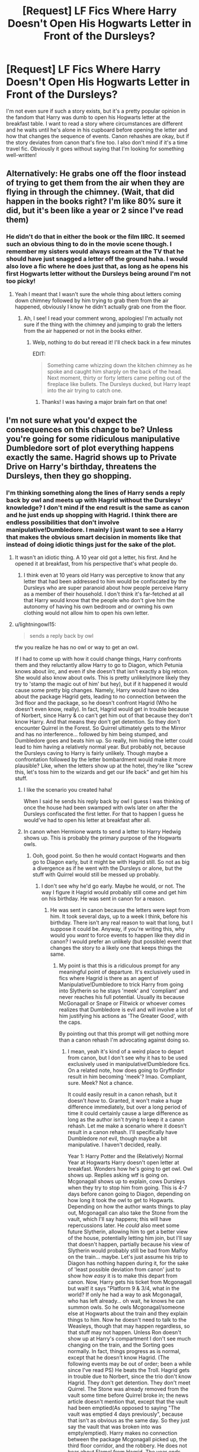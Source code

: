 #+TITLE: [Request] LF Fics Where Harry Doesn't Open His Hogwarts Letter in Front of the Dursleys?

* [Request] LF Fics Where Harry Doesn't Open His Hogwarts Letter in Front of the Dursleys?
:PROPERTIES:
:Author: xstardust95x
:Score: 10
:DateUnix: 1526160965.0
:DateShort: 2018-May-13
:FlairText: Request
:END:
I'm not even sure if such a story exists, but it's a pretty popular opinion in the fandom that Harry was dumb to open his Hogwarts letter at the breakfast table. I want to read a story where circumstances are different and he waits until he's alone in his cupboard before opening the letter and how that changes the sequence of events. Canon rehashes are okay, but if the story deviates from canon that's fine too. I also don't mind if it's a time travel fic. Obviously it goes without saying that I'm looking for something well-written!


** Alternatively: He grabs one off the floor instead of trying to get them from the air when they are flying in through the chimney. (Wait, that did happen in the books right? I'm like 80% sure it did, but it's been like a year or 2 since I've read them)
:PROPERTIES:
:Author: lightningowl15
:Score: 10
:DateUnix: 1526164504.0
:DateShort: 2018-May-13
:END:

*** He didn't do that in either the book or the film IIRC. It seemed such an obvious thing to do in the movie scene though. I remember my sisters would always scream at the TV that he should have just snagged a letter off the ground haha. I would also love a fic where he does just that, as long as he opens his first Hogwarts letter without the Dursleys being around I'm not too picky!
:PROPERTIES:
:Author: xstardust95x
:Score: 6
:DateUnix: 1526164967.0
:DateShort: 2018-May-13
:END:

**** Yeah I meant that I wasn't sure the whole thing about letters coming down chimney followed by him trying to grab them from the air happened, obviously I know he didn't actually grab one from the floor.
:PROPERTIES:
:Author: lightningowl15
:Score: 2
:DateUnix: 1526166833.0
:DateShort: 2018-May-13
:END:

***** Ah, I see! I read your comment wrong, apologies! I'm actually not sure if the thing with the chimney and jumping to grab the letters from the air happened or not in the books either.
:PROPERTIES:
:Author: xstardust95x
:Score: 1
:DateUnix: 1526168200.0
:DateShort: 2018-May-13
:END:

****** Welp, nothing to do but reread it! I'll check back in a few minutes

EDIT:

#+begin_quote
  Something came whizzing down the kitchen chimney as he spoke and caught him sharply on the back of the head. Next moment, thirty or forty letters came pelting out of the fireplace like bullets. The Dursleys ducked, but Harry leapt into the air trying to catch one.
#+end_quote
:PROPERTIES:
:Author: lightningowl15
:Score: 4
:DateUnix: 1526168241.0
:DateShort: 2018-May-13
:END:

******* Thanks! I was having a major brain fart on that one!
:PROPERTIES:
:Author: xstardust95x
:Score: 1
:DateUnix: 1526171470.0
:DateShort: 2018-May-13
:END:


** I'm not sure what you'd expect the consequences on this change to be? Unless you're going for some ridiculous manipulative Dumbledore sort of plot everything happens exactly the same. Hagrid shows up to Private Drive on Harry's birthday, threatens the Dursleys, then they go shopping.
:PROPERTIES:
:Author: EpicBeardMan
:Score: 5
:DateUnix: 1526165505.0
:DateShort: 2018-May-13
:END:

*** I'm thinking something along the lines of Harry sends a reply back by owl and meets up with Hagrid without the Dursleys' knowledge? I don't mind if the end result is the same as canon and he just ends up shopping with Hagrid. I think there are endless possibilities that don't involve manipulative!Dumbledore. I mainly I just want to see a Harry that makes the obvious smart decision in moments like that instead of doing idiotic things just for the sake of the plot.
:PROPERTIES:
:Author: xstardust95x
:Score: 4
:DateUnix: 1526168080.0
:DateShort: 2018-May-13
:END:

**** It wasn't an idiotic thing. A 10 year old got a letter, his first. And he opened it at breakfast, from his perspective that's what people do.
:PROPERTIES:
:Author: EpicBeardMan
:Score: 5
:DateUnix: 1526168366.0
:DateShort: 2018-May-13
:END:

***** I think even at 10 years old Harry was perceptive to know that any letter that had been addressed to him would be confiscated by the Dursleys who are super paranoid about how people perceive Harry as a member of their household. I don't think it's far-fetched at all that Harry would know that the people who don't give him the autonomy of having his own bedroom and or owning his own clothing would not allow him to open his own letter.
:PROPERTIES:
:Author: xstardust95x
:Score: 3
:DateUnix: 1526171411.0
:DateShort: 2018-May-13
:END:


**** u/lightningowl15:
#+begin_quote
  sends a reply back by owl
#+end_quote

tfw you realize he has no owl or way to get an owl.

If I had to come up with how it could change things, Harry confronts them and they reluctantly allow Harry to go to Diagon, which Petunia knows about iirc, and even if she doesn't that isn't exactly a big retcon. She would also know about owls. This is pretty unlikely(more likely they try to 'stamp the magic out of him' but hey), but if it happened it would cause some pretty big changes. Namely, Harry would have no idea about the package Hagrid gets, leading to no connection between the 3rd floor and the package, so he doesn't confront Hagrid (Who he doesn't even know, really). In fact, Hagrid would get in trouble because of Norbert, since Harry & co can't get him out of that because they don't know Harry. And that means they don't get detention. So they don't encounter Quirrel in the Forest. So Quirrel ultimately gets to the Mirror and has no interference... followed by him being stumped, and Dumbledore goes and beats him up. So really, him hiding the letter could lead to him having a relatively normal year. But probably not, because the Dursleys caving to Harry is fairly unlikely. Though maybe a confrontation followed by the letter bombardment would make it more plausible? Like, when the letters show up at the hotel, they're like "screw this, let's toss him to the wizards and get our life back" and get him his stuff.
:PROPERTIES:
:Author: lightningowl15
:Score: 2
:DateUnix: 1526169121.0
:DateShort: 2018-May-13
:END:

***** I like the scenario you created haha!

When I said he sends his reply back by owl I guess I was thinking of once the house had been swamped with owls later on after the Dursleys confiscated the first letter. For that to happen I guess he would've had to open his letter at breakfast after all.
:PROPERTIES:
:Author: xstardust95x
:Score: 1
:DateUnix: 1526171154.0
:DateShort: 2018-May-13
:END:


***** In canon when Hermione wants to send a letter to Harry Hedwig shows up. This is probably the primary purpose of the Hogwarts owls.
:PROPERTIES:
:Author: EpicBeardMan
:Score: 1
:DateUnix: 1526199116.0
:DateShort: 2018-May-13
:END:

****** Ooh, good point. So then he would contact Hogwarts and then go to Diagon early, but it might be with Hagrid still. So not as big a divergence as if he went with the Dursleys or alone, but the stuff with Quirrel would still be messed up probably.
:PROPERTIES:
:Author: lightningowl15
:Score: 1
:DateUnix: 1526219062.0
:DateShort: 2018-May-13
:END:

******* I don't see why he'd go early. Maybe he would, or not. The way I figure it Hagrid would probably still come and get him on his birthday. He was sent in canon for a reason.
:PROPERTIES:
:Author: EpicBeardMan
:Score: 1
:DateUnix: 1526220349.0
:DateShort: 2018-May-13
:END:

******** He was sent in canon because the letters were kept from him. It took several days, up to a week I think, before his birthday. There isn't any real reason to wait that long, but I suppose it could be. Anyway, if you're writing this, why would you /want/ to force events to happen like they did in canon? I would prefer an unlikely (but possible) event that changes the story to a likely one that keeps things the same.
:PROPERTIES:
:Author: lightningowl15
:Score: 1
:DateUnix: 1526220592.0
:DateShort: 2018-May-13
:END:

********* My point is that this is a ridiculous prompt for any meaningful point of departure. It's exclusively used in fics where Hagrid is there as an agent of Manipulative!Dumbledore to trick Harry from going into Slytherin so he stays 'meek' and 'compliant' and never reaches his full potential. Usually its because McGonagall or Snape or Flitwick or whoever comes realizes that Dumbledore is evil and will involve a lot of him justifying his actions as 'The Greater Good', with the caps.

By pointing out that this prompt will get nothing more than a canon rehash I'm advocating against doing so.
:PROPERTIES:
:Author: EpicBeardMan
:Score: 1
:DateUnix: 1526225982.0
:DateShort: 2018-May-13
:END:

********** I mean, yeah it's kind of a weird place to depart from canon, but I don't see why it has to be used exclusively used in manipulative!Dumbledore fics. On a related note, how does going to Gryffindor result in him becoming 'meek'? lmao. Compliant, sure. Meek? Not a chance.

It could easily result in a canon rehash, but it doesn't /have/ to. Granted, it won't make a huge difference immediately, but over a long period of time it could certainly cause a large difference as long as the author isn't /trying/ to keep it a canon rehash. Let me make a scenario where it doesn't result in a canon rehash. I'll specifically have Dumbledore /not/ evil, though maybe a bit manipulative. I haven't decided, really.

Year 1: Harry Potter and the (Relatively) Normal Year at Hogwarts Harry doesn't open letter at breakfast. Wonders how he's going to get owl. Owl shows up. Replies asking wtf is going on. Mcgonagall shows up to explain, cows Dursleys when they try to stop him from going. This is 4-7 days before canon going to Diagon, depending on how long it took the owl to get to Hogwarts. Depending on how the author wants things to play out, Mcgonagall can also take the Stone from the vault, which I'll say happens; this will have repercussions later. He /could/ also meet some future Slytherin, allowing him to get a better view of the house, potentially letting him join, but I'll say that doesn't happen, partially because his view of Slytherin would probably still be bad from Malfoy on the train... maybe. Let's just assume his trip to Diagon has nothing happen during it, for the sake of 'least possible deviation from canon' just to show how /easy/ it is to make this depart from canon. Now, Harry gets his ticket from Mcgonagall but wait! it says "Platform 9 & 3/4, what in the world? If only he had a way to ask Mcgonagall, who has left already... oh wait, he knows he can summon owls. So he owls Mcgonagal/someone else at Hogwarts about the train and they explain things to him. Now he doesn't need to talk to the Weasleys, though that may happen regardless, so that stuff may not happen. Unless Ron doesn't show up at Harry's compartment I don't see much changing on the train, and the Sorting goes normally. In fact, things progress as is normal, except that he doesn't know Hagrid. (The following events may be out of order; been a while since I've read PS) He beats the Troll. Hagrid gets in trouble due to Norbert, since the trio don't know Hagrid. They don't get detention. They don't meet Quirrel. The Stone was already removed from the vault some time before Quirrel broke in; the news article doesn't mention that, except that the vault had been emptied(As opposed to saying "The vault was emptied 4 days previously", because that isn't as obvious as the same day. So they just say the vault that was broken into was empty/emptied). Harry makes no connection between the package Mcgonagall picked up, the third floor corridor, and the robbery. He does not hear about Flamel from Hagrid. The year ends without incident... from Harry's perspective. Quirrel does indeed make it to the end of the challenges without issue... this is where you can really choose to diverge. You have several choices. Choice one, most likely, Dumbledore arrives in time to stop Quirrel, expelling Voldemort from him and killing Quirrel in the process. Choice two, Voldemort just steals the Mirror from Hogwarts. This, probably, would cause by far the quickest divergence, as he will inevitably figure the mirror out, likely before summer ends. This leads to Voldemort returning in second year and I'm sure you can see why that's a big divergence. Choice three, AKA Plan 'everything gets better' has Dumbledore beating Voldemort, but instead of simply expelling him from Hogwarts the whole final room was an elaborate trap for Voldemort. The Mirror was the bait, and it alerted him when Quirrel entered the room, so he started heading back. He caught Quirrel in time, and then used the room to trap Voldemort's spirit, forming either a pseudo-Horcrux or just a ritual circle with Voldemort's free flying spirit inside. Ironically this doesn't actually change much, in the short run. Regardless of which of the three options you choose, Harry's had a pretty normal year, all things considered. Sure, he ran into a Cerberus and a Troll, but he didn't even have to battle the Dark Lord!

Year 2: Harry Potter and the Variable Year Based On What Ending You Chose (I'll be putting less detail in these, I think)(And I won't go past year 2, I think this is plenty to show how easily canon can diverge)

Choice One: Harry Potter and the Chamber of Secrets. Literally the same as canon. Okay, there's almost certainly something that would have changed, but I don't particularly feel like finding it. Maybe since they don't know Hagrid, they don't figure out the Basilisk, but Hermione did it without Hagrid I think. Or did she need the hint about the spiders? If they don't figure it out, then Harry dies. The end. Voldemort wins. Riddle comes back to life. If they figure it out, I think things shouldn't change, though Harry wouldn't be as good at bantering with Riddle, since he hadn't defeated Quirrel the year before. I'll admit this option isn't the one you want to pick to not have a canon rehash. Actually, I just thought of a way for "good" to win. After Harry's death there's a redemption arc for Riddle and then he fights Voldemort lol. The Power He Knows Not was dying to a Horcrux :O. Hmm, yeah I just thought of how things would change. Harry heard Dumbledore saying that help will always be given in Hogwarts at Hagrids IIRC, so he wouldn't hear it(Dumbledore wouldn't even say it, really). Dumbledore /should/ find some other way to sneak it in, but you could say he fails somehow, and Harry goes down thinking he'll have no aid. He dies for sure.

Choice 2: Harry Potter and the Return of Voldemort (But still a relatively normal year at Hogwarts for Harry). Voldemort returns during the summer and calls his Death Eaters. Dumbledore assembles the Order of the Phoenix. Voldemort stops Lucius' foolish plan with the Diary; no Chamber of Secrets opening. Dumbledore does not gain his suspicions on Horcruxes. Voldemort begins subverting the Ministry and Dumbledore guards the Prophecy. Harry starts getting his dreams, but he doesn't know about Voldemort so he just thinks they're nightmares. Dumbledore, not suspecting Horcruxes, may personally tutor Harry in Occlumency. He may also tell Harry about Voldemort's return.

Choice 3: Harry Potter and the Chamber of Secrets. Same as Choice 1, really. It's after year 2 that things begin to diverge from this choice, what with Voldemort being captured, so I'll just have year 3 here. Everything is normal, yay. But then Scabbers runs away, oh nooo. Except that the trio don't know Hagrid. So Scabbers is there to stay. Oh well. You have three choices: choice 1 is to have him just stay there. Nothing happens. Probably he wouldn't choose this, know Sirius is looking for him. Choice 2: Pettigrew runs, and Sirius catches him. Sirius kills him. Lupin breaks in either before or after, but regardless helps him. Maybe Sirius can get free with truth potion, memories, and Pettigrew's body. But probably not. Choice 3: Pettigrew escapes and jack shit happens. Voldemort is trapped, so he can hardly find him. Year 4: Harry watches the Triwizard Tournament, Krum wins. Year 5: Harry takes his OWLS. Year 6: Harry studies for his NEWTS, possibly with the Half Blood Prince's book. Year 7: Harry takes his NEWTS.\\
YEAR ??? Voldemort escapes his imprisonment and the war begins anew. At this point, Dumbledore may have destroyed the Horcruxes, but probably not. Dumbledore's death may have been the catalyst to Voldemort's escape, so either Dumbledore found the Horcruxes and the Ring killed him, or this is some 150 years in the future. Voldemort is killed by a laser rifle to the forehead lmfao. Or not, your choice really. 150 years is a hell of a long time to change the setting, though.

This stuff is all off my memory of the books, so some of the things may be inaccurate, but note that in every case I chose the thing that would cause the /least/ divergence, aside from Mcgonagall being the one who brought him to Diagon. And you saw how much things changed regardless. It would be trivial to change things up a bit more and cause an even larger change. Edit: Well, aside from the multi-choice part. And since I only went to year 2 on the most likely path, that looks much like a canon rehash. But after year 2, things change because Sirius kills Pettigrew.
:PROPERTIES:
:Author: lightningowl15
:Score: 1
:DateUnix: 1526231818.0
:DateShort: 2018-May-13
:END:

*********** u/EpicBeardMan:
#+begin_quote
  On a related note, how does going to Gryffindor result in him becoming 'meek'? lmao. Compliant, sure. Meek? Not a chance.
#+end_quote

It doesn't. This is just what passes for logic in the fics that do what I was speaking of.
:PROPERTIES:
:Author: EpicBeardMan
:Score: 1
:DateUnix: 1526254835.0
:DateShort: 2018-May-14
:END:


** Linkffn(The Chessmaster: Black Pawn by Flye Autumn) has Harry do this, on a suspicion that Vernon won't let him have the letter if he knows about it.
:PROPERTIES:
:Author: bgottfried91
:Score: 3
:DateUnix: 1526173143.0
:DateShort: 2018-May-13
:END:

*** Thank you!!! I'll try this one.
:PROPERTIES:
:Author: xstardust95x
:Score: 2
:DateUnix: 1526174195.0
:DateShort: 2018-May-13
:END:


*** [[https://www.fanfiction.net/s/12578431/1/][*/The Chessmaster: Black Pawn/*]] by [[https://www.fanfiction.net/u/7834753/Flye-Autumne][/Flye Autumne/]]

#+begin_quote
  Chessmaster Volume I. AU. Harry discovers that cleverness is the best way to outwit Dudley and his gang, which leads to a very different Sorting. While Harry and his friends try to unravel Hogwarts' various mysteries, the political tension in the Wizengamot reaches new heights as each faction conspires to control the fate of Wizarding Britain. Sequel complete.
#+end_quote

^{/Site/:} ^{fanfiction.net} ^{*|*} ^{/Category/:} ^{Harry} ^{Potter} ^{*|*} ^{/Rated/:} ^{Fiction} ^{T} ^{*|*} ^{/Chapters/:} ^{22} ^{*|*} ^{/Words/:} ^{58,994} ^{*|*} ^{/Reviews/:} ^{197} ^{*|*} ^{/Favs/:} ^{312} ^{*|*} ^{/Follows/:} ^{498} ^{*|*} ^{/Updated/:} ^{12/3/2017} ^{*|*} ^{/Published/:} ^{7/18/2017} ^{*|*} ^{/Status/:} ^{Complete} ^{*|*} ^{/id/:} ^{12578431} ^{*|*} ^{/Language/:} ^{English} ^{*|*} ^{/Genre/:} ^{Adventure/Mystery} ^{*|*} ^{/Characters/:} ^{Harry} ^{P.,} ^{Ron} ^{W.,} ^{Hermione} ^{G.} ^{*|*} ^{/Download/:} ^{[[http://www.ff2ebook.com/old/ffn-bot/index.php?id=12578431&source=ff&filetype=epub][EPUB]]} ^{or} ^{[[http://www.ff2ebook.com/old/ffn-bot/index.php?id=12578431&source=ff&filetype=mobi][MOBI]]}

--------------

*FanfictionBot*^{2.0.0-beta} | [[https://github.com/tusing/reddit-ffn-bot/wiki/Usage][Usage]]
:PROPERTIES:
:Author: FanfictionBot
:Score: 1
:DateUnix: 1526173211.0
:DateShort: 2018-May-13
:END:

